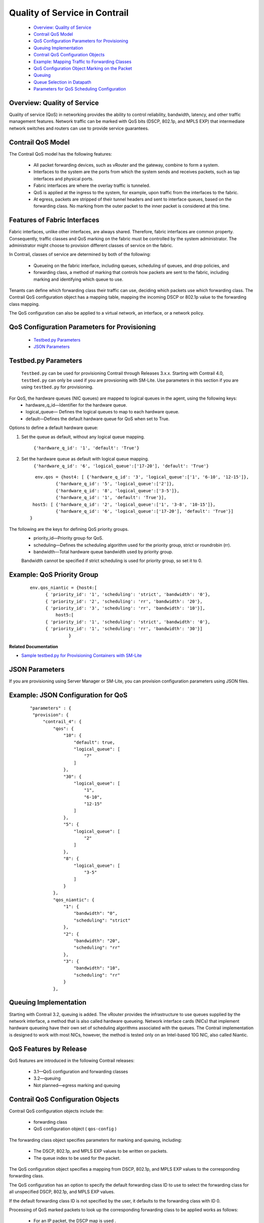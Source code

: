
==============================
Quality of Service in Contrail
==============================

   -  `Overview: Quality of Service`_ 


   -  `Contrail QoS Model`_ 


   -  `QoS Configuration Parameters for Provisioning`_ 


   -  `Queuing Implementation`_ 


   -  `Contrail QoS Configuration Objects`_ 


   -  `Example: Mapping Traffic to Forwarding Classes`_ 


   -  `QoS Configuration Object Marking on the Packet`_ 


   -  `Queuing`_ 


   -  `Queue Selection in Datapath`_ 


   -  `Parameters for QoS Scheduling Configuration`_ 




Overview: Quality of Service
----------------------------

Quality of service (QoS) in networking provides the ability to control reliability, bandwidth, latency, and other traffic management features. Network traffic can be marked with QoS bits (DSCP, 802.1p, and MPLS EXP) that intermediate network switches and routers can use to provide service guarantees.



Contrail QoS Model
------------------

The Contrail QoS model has the following features:

   - All packet forwarding devices, such as vRouter and the gateway, combine to form a system.


   - Interfaces to the system are the ports from which the system sends and receives packets, such as tap interfaces and physical ports.


   - Fabric interfaces are where the overlay traffic is tunneled.


   - QoS is applied at the ingress to the system, for example, upon traffic from the interfaces to the fabric.


   - At egress, packets are stripped of their tunnel headers and sent to interface queues, based on the forwarding class. No marking from the outer packet to the inner packet is considered at this time.




Features of Fabric Interfaces
-----------------------------

Fabric interfaces, unlike other interfaces, are always shared. Therefore, fabric interfaces are common property. Consequently, traffic classes and QoS marking on the fabric must be controlled by the system administrator. The administrator might choose to provision different classes of service on the fabric.

In Contrail, classes of service are determined by both of the following:

   - Queueing on the fabric interface, including queues, scheduling of queues, and drop policies, and


   - forwarding class, a method of marking that controls how packets are sent to the fabric, including marking and identifying which queue to use.


Tenants can define which forwarding class their traffic can use, deciding which packets use which forwarding class. The Contrail QoS configuration object has a mapping table, mapping the incoming DSCP or 802.1p value to the forwarding class mapping.

The QoS configuration can also be applied to a virtual network, an interface, or a network policy.



QoS Configuration Parameters for Provisioning
---------------------------------------------

   -  `Testbed.py Parameters`_ 


   -  `JSON Parameters`_ 




Testbed.py Parameters
---------------------

 ``Testbed.py`` can be used for provisioning Contrail through Releases 3.x.x. Starting with Contrail 4.0, ``testbed.py`` can only be used if you are provsioning with SM-Lite. Use parameters in this section if you are using ``testbed.py`` for provisioning.
For QoS, the hardware queues (NIC queues) are mapped to logical queues in the agent, using the following keys:
   - hardware_q_id—Identifier for the hardware queue.


   - logical_queue— Defines the logical queues to map to each hardware queue.


   - default—Defines the default hardware queue for QoS when set to True.


Options to define a default hardware queue:


#. Set the queue as default, without any logical queue mapping.

    ``{'hardware_q_id': '1', 'default': 'True'}`` 



#. Set the hardware queue as default with logical queue mapping.
    ``{'hardware_q_id': '6', 'logical_queue':['17-20'], 'default': 'True'}`` 

  ::

            env.qos = {host4: [ {'hardware_q_id': '3', 'logical_queue':['1', '6-10', '12-15']},
                    {'hardware_q_id': '5', 'logical_queue':['2']},
                    {'hardware_q_id': '8', 'logical_queue':['3-5']},
                    {'hardware_q_id': '1', 'default': 'True'}],
           host5: [ {'hardware_q_id': '2', 'logical_queue':['1', '3-8', '10-15']},
                    {'hardware_q_id': '6', 'logical_queue':['17-20'], 'default': 'True'}]
          }



The following are the keys for defining QoS priority groups.
   - priority_id—Priority group for QoS.


   - scheduling—Defines the scheduling algorithm used for the priority group, strict or roundrobin (rr).


   - bandwidth—Total hardware queue bandwidth used by priority group.

   Bandwidth cannot be specified if strict scheduling is used for priority group, so set it to 0.



Example: QoS Priority Group
---------------------------


  ::

   env.qos_niantic = {host4:[
         { 'priority_id': '1', 'scheduling': 'strict', 'bandwidth': '0'},
         { 'priority_id': '2', 'scheduling': 'rr', 'bandwidth': '20'},
         { 'priority_id': '3', 'scheduling': 'rr', 'bandwidth': '10'}],
             host5:[
         { 'priority_id': '1', 'scheduling': 'strict', 'bandwidth': '0'},
         { 'priority_id': '1', 'scheduling': 'rr', 'bandwidth': '30'}]
                  }


**Related Documentation**

-  `Sample testbed.py for Provisioning Containers with SM-Lite`_  



JSON Parameters
---------------

If you are provisioning using Server Manager or SM-Lite, you can provision configuration parameters using JSON files.

Example: JSON Configuration for QoS
-----------------------------------


  ::

               "parameters" : {
                "provision": {
                    "contrail_4": {
                        "qos": {
                            "10": {
                                "default": true,
                                "logical_queue": [
                                    "7"
                                ]
                            },
                            "30": {
                                "logical_queue": [
                                    "1",
                                    "6-10",
                                    "12-15"
                                ]
                            },
                            "5": {
                                "logical_queue": [
                                    "2"
                                ]
                            },
                            "8": {
                                "logical_queue": [
                                    "3-5"
                                ]
                            }
                        },
                        "qos_niantic": {
                            "1": {
                                "bandwidth": "0",
                                "scheduling": "strict"
                            },
                            "2": {
                                "bandwidth": "20",
                                "scheduling": "rr"
                            },
                            "3": {
                                "bandwidth": "10",
                                "scheduling": "rr"
                            }
                        },




Queuing Implementation
----------------------

Starting with Contrail 3.2, queuing is added. The vRouter provides the infrastructure to use queues supplied by the network interface, a method that is also called hardware queueing. Network interface cards (NICs) that implement hardware queueing have their own set of scheduling algorithms associated with the queues. The Contrail implementation is designed to work with most NICs, however, the method is tested only on an Intel-based 10G NIC, also called Niantic.



QoS Features by Release
-----------------------

QoS features are introduced in the following Contrail releases:

   - 3.1—QoS configuration and forwarding classes


   - 3.2—queuing


   - Not planned—egress marking and queuing




Contrail QoS Configuration Objects
----------------------------------

Contrail QoS configuration objects include the:

   - forwarding class


   - QoS configuration object ( ``qos-config`` )


The forwarding class object specifies parameters for marking and queuing, including:

   - The DSCP, 802.1p, and MPLS EXP values to be written on packets.


   - The queue index to be used for the packet.


The QoS configuration object specifies a mapping from DSCP, 802.1p, and MPLS EXP values to the corresponding forwarding class.

The QoS configuration has an option to specify the default forwarding class ID to use to select the forwarding class for all unspecified DSCP, 802.1p, and MPLS EXP values.

If the default forwarding class ID is not specified by the user, it defaults to the forwarding class with ID 0.

Processing of QoS marked packets to look up the corresponding forwarding class to be applied works as follows:

   - For an IP packet, the DSCP map is used .


   - For a Layer 2 packet, the 802.1p map is used.


   - For an MPLS-tunneled packet with MPLS EXP values specified, the EXP bit value is used with the MPLS EXP map.


   - If the QoS configuration is untrusted, only the default forwarding class is specified, and all incoming values of the DSCP, 802.1p, and EXP bits in the packet are mapped to the same default forwarding class.


`Figure 170`_ shows the processing of QoS packets.

.. _Figure 170: 

*Figure 170* : Processing of QoS Packets

.. figure:: s018750.png

A virtual machine interface, virtual network, and network policy can refer to the QoS configuration object. The QoS configuration object can be specified on the vhost so that underlay traffic can also be subjected to marking and queuing. See `Figure 171`_ .

.. _Figure 171: 

*Figure 171* : Referring to the QoS Object

.. figure:: s018751.png



Example: Mapping Traffic to Forwarding Classes
----------------------------------------------

This example shows how traffic forwarding classes are defined and how the QoS configuration object is defined to map the QoS bits to forwarding classes.

`Table 46`_ shows two forwarding class objects defined. FC1 marks the traffic with high priority values and queues it to Queue 0. FC2 marks the traffic as best effort and queues the traffic to Queue 1.

.. _Table 46: 


*Table 46* : Forwarding Class Mapping

 +------+----+------+--------+----------+-------+
 | Name | ID | DSCP | 802.1p | MPLS EXP | Queue |
 +======+====+======+========+==========+=======+
 | FC1  | 1  | 10   | 7      | 7        | 0     |
 +------+----+------+--------+----------+-------+
 | FC2  | 2  | 38   | 0      | 0        | 1     |
 +------+----+------+--------+----------+-------+

In `Table 47`_ , the QoS configuration object DSCP values of 10, 18, and 26 are mapped to a forwarding class with ID 1, which is forwarding class FC1. All other IP packets are mapped to the forwarding class with ID 2, which is FC2. All traffic with an 802.1p value of 6 or 7 are mapped to forwarding class FC1, and the remaining traffic is mapped to FC2.

.. _Table 47: 


*Table 47* : QoS Configuration Object Mapping

 +-----------+-----------+-----------+-----------+-----------+-----------+
 | DSCP      | Forwardin | 802.1p    | Forwardin | MPLS EXP  | Forwardin |
 |           | g         |           | g         |           | g         |
 |           | Class ID  |           | Class ID  |           | Class ID  |
 +===========+===========+===========+===========+===========+===========+
 | 10        | 1         | 6         | 1         | 5         | 1         |
 +-----------+-----------+-----------+-----------+-----------+-----------+
 | 18        | 1         | 7         | 1         | 7         | 1         |
 +-----------+-----------+-----------+-----------+-----------+-----------+
 | 26        | 1         | \*        | 2         | \*        | 1         |
 +-----------+-----------+-----------+-----------+-----------+-----------+
 | \*        | 2         |           |           |           |           |
 +-----------+-----------+-----------+-----------+-----------+-----------+



QoS Configuration Object Marking on the Packet
----------------------------------------------

The following describes how QoS configuration object marking is handled in various circumstances.



Traffic Originated by a Virtual Machine Interface
-------------------------------------------------

   - If a VM interface sends an IP packet to another VM in a remote compute node, the DSCP value in the IP header is used to look into the qos-config table, and the tunnel header is marked with DSCP, 802.1p, and MPLS EXP bits as specified by the forwarding class.


   - If a VM sends a Layer 2 non-IP packet with an 802.1p value, the 802.1p value is used to look into the qos-config table, and the corresponding forwarding class DSCP, 802.1p, and MPLS EXP value is written to the tunnel header.


   - If a VM sends an IP packet to a VM in the same compute node, the DSCP value in the IP header is matched in the qos-config table, and the corresponding forwarding class is used to overwrite the IP header with new DSCP and 802.1p values.




Traffic Destined to a Virtual Machine Interface
-----------------------------------------------

For traffic destined to a VMI, if a tunneled packet is received, the tunnel headers are stripped off and the packet is sent to the interface. No marking is done from the outer packet to inner packet.



Traffic from a vhost Interface
------------------------------

The QoS configuration can be applied on IP traffic coming from a vhost interface. The DSCP value in the packet is used to look into the qos-config object specified on the vhost, and the corresponding forwarding class DSCP and 802.1p values are overwritten on the packet.



Traffic from fabric interface
-----------------------------

The QoS configuration can be applied while receiving the packet on an Ethernet interface of a compute node, and the corresponding forwarding class DSCP and 802.1p values are overwritten on the packet.



QoS Configuration Priority by Level
-----------------------------------

The QoS configuration can be specified at different levels.

The levels that can be configured with QoS and their order of priority:

   - in policy


   - on ``virtual-network`` 


   - on ``virtual-machine-interface`` 




Queuing
-------

Contrail Release 3.2 adds QoS support for queuing.

This section provides an overview of the queuing features available starting with Contrail 3.2.

For more details about any of these topics, see: https://github.com/Juniper/contrail-controller/wiki/QoS .

The queue to which a packet is sent is specified by the forwarding class.



Queue Selection in Datapath
---------------------------

In vRouter, in the data path, the forwarding class number specifies the actual physical hardware queue to which the packet needs to be sent, not to a logical selection as in other parts of Contrail. There is a mapping table in the vRouter configuration file, to translate the physical queue number from the logical queue number.



Hardware Queueing in Linux kernel based vRouter
-------------------------------------------------

If Xmit-Packet-Steering (XPS) is enabled, the kernel chooses the queue, from those available in a list of queues. If the kernel selects the queue, packets will not be sent to the vRouter-specified queue.

To disable this mapping:

   - have a kernel without CONFIG_XPS option


   - write zeros to the mapping file in /sys/class/net//queues/tx-X/xps_cpus .


When this mapping is disabled, the kernel will send packets to the specific hardware queue.

To verify:

See individual queue statistics in the output of 'ethtool -S ' command.



Parameters for QoS Scheduling Configuration
-------------------------------------------

The following shows sample scheduling configuration for hardware queues on the compute node.
The priority group ID and the corresponding scheduling algorithm and bandwidth to be used by the priority group can be configured.
Possible values for the scheduling algorithm include:

   - strict


   - rr (round-robin)


When round-robin scheduling is used, the percentage of total hardware queue bandwidth that can be used by the priority group is specified in the bandwidth parameter.
The following configuration and provisioning is applicable only for compute nodes running Niantic NICs and running kernel based vrouter.

::

   qos_niantic =  {
       ‘compute1': [ 
                         { 'priority_id': '1', 'scheduling': 'strict', 'bandwidth': '0'},
                         { 'priority_id': '2', 'scheduling': 'rr', 'bandwidth': '20'},
                         { 'priority_id': '3', 'scheduling': 'rr', 'bandwidth': '10’}
       ],
       ‘compute2' :[ 
                         { 'priority_id': '1', 'scheduling': 'strict', 'bandwidth': '0'},
                         { 'priority_id': '1', 'scheduling': 'rr', 'bandwidth': '30’}
        ]
 }


**Related Documentation**

-  `Configuring Network QoS Parameters`_ 

-  https://github.com/Juniper/contrail-controller/wiki/QoS . 

.. _Configuring Network QoS Parameters: topic-93701.html

.. _Sample testbed.py for Provisioning Containers with SM-Lite: https://github.com/Juniper/contrail-server-manager/wiki/Sample-All-In-One-Testbed.py-file-for-Provisioning-Containers-with-SM-Lite

.. _https://github.com/Juniper/contrail-controller/wiki/QoS: 

.. _https://github.com/Juniper/contrail-controller/wiki/QoS
.: 
